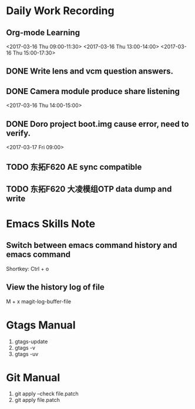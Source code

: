 #+Author: jun.yi

* Daily Work Recording

** Org-mode Learning
   <2017-03-16 Thu 09:00-11:30>
   <2017-03-16 Thu 13:00-14:00>
   <2017-03-16 Thu 15:00-17:30>

** DONE Write lens and vcm question answers.
   CLOSED: [2017-03-20 Mon 09:40] SCHEDULED: <2017-03-17 Fri>

** DONE Camera module produce share listening
   CLOSED: [2017-03-16 Thu 15:00]
   <2017-03-16 Thu 14:00-15:00>

** DONE Doro project boot.img cause error, need to verify.
   CLOSED: [2017-03-17 Fri 14:51]
   <2017-03-17 Fri 09:00>

** TODO 东拓F620 AE sync compatible
   SCHEDULED: <2017-03-17 Fri 15:00>

** TODO 东拓F620 大凌模组OTP data dump and write
   SCHEDULED: <2017-03-20 Mon 16:30>

* Emacs Skills Note
** Switch between emacs command history and emacs command
   Shortkey: Ctrl + o
** View the history log of file
   M + x magit-log-buffer-file

* Gtags Manual
  1. gtags-update
  2. gtags -v
  3. gtags -uv

* Git Manual
  1. git apply --check file.patch
  2. git apply file.patch

